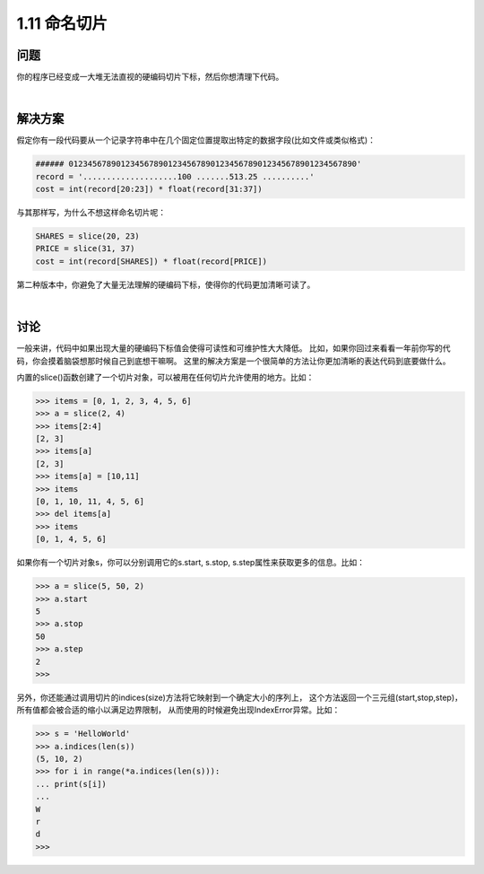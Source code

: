 ================================
1.11 命名切片
================================

----------
问题
----------
你的程序已经变成一大堆无法直视的硬编码切片下标，然后你想清理下代码。

|

----------
解决方案
----------
假定你有一段代码要从一个记录字符串中在几个固定位置提取出特定的数据字段(比如文件或类似格式)：

.. code-block:: python

    ###### 0123456789012345678901234567890123456789012345678901234567890'
    record = '....................100 .......513.25 ..........'
    cost = int(record[20:23]) * float(record[31:37])

与其那样写，为什么不想这样命名切片呢：

.. code-block:: python

    SHARES = slice(20, 23)
    PRICE = slice(31, 37)
    cost = int(record[SHARES]) * float(record[PRICE])

第二种版本中，你避免了大量无法理解的硬编码下标，使得你的代码更加清晰可读了。

|

----------
讨论
----------
一般来讲，代码中如果出现大量的硬编码下标值会使得可读性和可维护性大大降低。
比如，如果你回过来看看一年前你写的代码，你会摸着脑袋想那时候自己到底想干嘛啊。
这里的解决方案是一个很简单的方法让你更加清晰的表达代码到底要做什么。

内置的slice()函数创建了一个切片对象，可以被用在任何切片允许使用的地方。比如：

.. code-block:: python

    >>> items = [0, 1, 2, 3, 4, 5, 6]
    >>> a = slice(2, 4)
    >>> items[2:4]
    [2, 3]
    >>> items[a]
    [2, 3]
    >>> items[a] = [10,11]
    >>> items
    [0, 1, 10, 11, 4, 5, 6]
    >>> del items[a]
    >>> items
    [0, 1, 4, 5, 6]

如果你有一个切片对象s，你可以分别调用它的s.start, s.stop, s.step属性来获取更多的信息。比如：

.. code-block:: python

    >>> a = slice(5, 50, 2)
    >>> a.start
    5
    >>> a.stop
    50
    >>> a.step
    2
    >>>

另外，你还能通过调用切片的indices(size)方法将它映射到一个确定大小的序列上，
这个方法返回一个三元组(start,stop,step)，所有值都会被合适的缩小以满足边界限制，
从而使用的时候避免出现IndexError异常。比如：

.. code-block:: python

    >>> s = 'HelloWorld'
    >>> a.indices(len(s))
    (5, 10, 2)
    >>> for i in range(*a.indices(len(s))):
    ... print(s[i])
    ...
    W
    r
    d
    >>>
